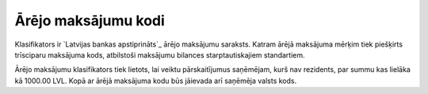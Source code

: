 .. 170 ========================Ārējo maksājumu kodi======================== Klasifikators ir `Latvijas bankas apstiprināts`_ ārējo maksājumu
saraksts. Katram ārējā maksājuma mērķim tiek piešķirts trīsciparu
maksājuma kods, atbilstoši maksājumu bilances starptautiskajiem
standartiem.



Ārējo maksājumu klasifikators tiek lietots, lai veiktu pārskaitījumus
saņēmējam, kurš nav rezidents, par summu kas lielāka kā 1000.00 LVL.
Kopā ar ārējā maksājuma kodu būs jāievada arī saņēmēja valsts kods.


 